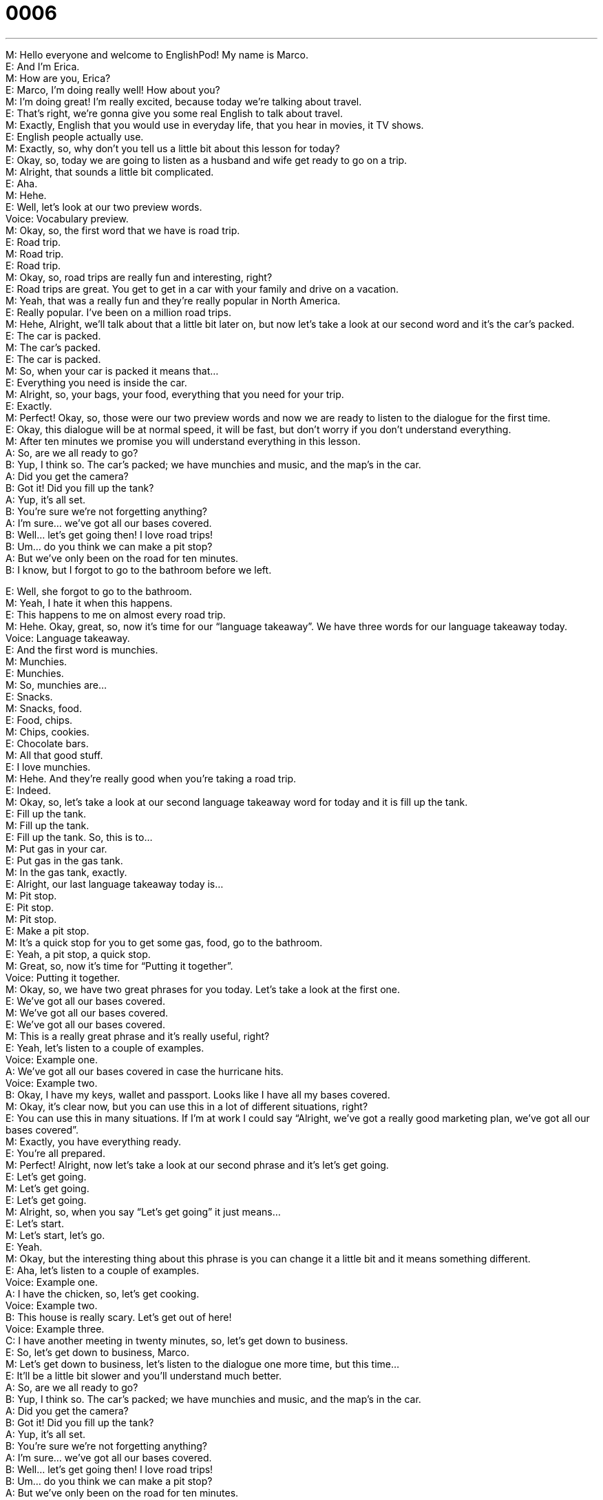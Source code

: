= 0006
:toc: left
:toclevels: 3
:sectnums:
:stylesheet: ../../../../myAdocCss.css

'''


M: Hello everyone and welcome to EnglishPod! My name is Marco. +
E: And I’m Erica. +
M: How are you, Erica? +
E: Marco, I’m doing really well! How about you? +
M: I’m doing great! I’m really excited, because today we’re talking about travel. +
E: That’s right, we’re gonna give you some real English to talk about travel. +
M: Exactly, English that you would use in everyday life, that you hear in movies, it TV 
shows. +
E: English people actually use. +
M: Exactly, so, why don’t you tell us a little bit about this lesson for today? +
E: Okay, so, today we are going to listen as a husband and wife get ready to go on a trip. +
M: Alright, that sounds a little bit complicated. +
E: Aha. +
M: Hehe. +
E: Well, let’s look at our two preview words. +
Voice: Vocabulary preview. +
M: Okay, so, the first word that we have is road trip. +
E: Road trip. +
M: Road trip. +
E: Road trip. +
M: Okay, so, road trips are really fun and interesting, right? +
E: Road trips are great. You get to get in a car with your family and drive on a vacation. +
M: Yeah, that was a really fun and they’re really popular in North America. +
E: Really popular. I’ve been on a million road trips. +
M: Hehe, Alright, we’ll talk about that a little bit later on, but now let’s take a look at our 
second word and it’s the car’s packed. +
E: The car is packed. +
M: The car’s packed. +
E: The car is packed. +
M: So, when your car is packed it means that… +
E: Everything you need is inside the car. +
M: Alright, so, your bags, your food, everything that you need for your trip. +
E: Exactly. +
M: Perfect! Okay, so, those were our two preview words and now we are ready to listen to 
the dialogue for the first time. +
E: Okay, this dialogue will be at normal speed, it will be fast, but don’t worry if you don’t 
understand everything. +
M: After ten minutes we promise you will understand everything in this lesson. +
A: So, are we all ready to go? +
B: Yup, I think so. The car’s packed; we have 
munchies and music, and the map’s in the car. +
A: Did you get the camera? +
B: Got it! Did you fill up the tank? +
A: Yup, it’s all set. +
B: You’re sure we’re not forgetting anything? +
A: I’m sure... we’ve got all our bases covered. +
B: Well… let’s get going then! I love road trips! +
B: Um... do you think we can make a pit stop? +
A: But we’ve only been on the road for ten minutes. +
B: I know, but I forgot to go to the bathroom before 
we left.
 
E: Well, she forgot to go to the bathroom. +
M: Yeah, I hate it when this happens. +
E: This happens to me on almost every road trip. +
M: Hehe. Okay, great, so, now it’s time for our “language takeaway”. We have three 
words for our language takeaway today. +
Voice: Language takeaway. +
E: And the first word is munchies. +
M: Munchies. +
E: Munchies. +
M: So, munchies are… +
E: Snacks. +
M: Snacks, food. +
E: Food, chips. +
M: Chips, cookies. +
E: Chocolate bars. +
M: All that good stuff. +
E: I love munchies. +
M: Hehe. And they’re really good when you’re taking a road trip. +
E: Indeed. +
M: Okay, so, let’s take a look at our second language takeaway word for today and it is fill 
up the tank. +
E: Fill up the tank. +
M: Fill up the tank. +
E: Fill up the tank. So, this is to… +
M: Put gas in your car. +
E: Put gas in the gas tank. +
M: In the gas tank, exactly. +
E: Alright, our last language takeaway today is… +
M: Pit stop. +
E: Pit stop. +
M: Pit stop. +
E: Make a pit stop. +
M: It’s a quick stop for you to get some gas, food, go to the bathroom. +
E: Yeah, a pit stop, a quick stop. +
M: Great, so, now it’s time for “Putting it together”. +
Voice: Putting it together. +
M: Okay, so, we have two great phrases for you today. Let’s take a look at the first one. +
E: We’ve got all our bases covered. +
M: We’ve got all our bases covered. +
E: We’ve got all our bases covered. +
M: This is a really great phrase and it’s really useful, right? +
E: Yeah, let’s listen to a couple of examples. +
Voice: Example one. +
A: We’ve got all our bases covered in case the hurricane hits. +
Voice: Example two. +
B: Okay, I have my keys, wallet and passport. Looks like I have all my bases covered. +
M: Okay, it’s clear now, but you can use this in a lot of different situations, right? +
E: You can use this in many situations. If I’m at work I could say “Alright, we’ve got a really 
good marketing plan, we’ve got all our bases covered”. +
M: Exactly, you have everything ready. +
E: You’re all prepared. +
M: Perfect! Alright, now let’s take a look at our second phrase and it’s let’s get going. +
E: Let’s get going. +
M: Let’s get going. +
E: Let’s get going. +
M: Alright, so, when you say “Let’s get going” it just means… +
E: Let’s start. +
M: Let’s start, let’s go. +
E: Yeah. +
M: Okay, but the interesting thing about this phrase is you can change it a little bit and it 
means something different. +
E: Aha, let’s listen to a couple of examples. +
Voice: Example one. +
A: I have the chicken, so, let’s get cooking. +
Voice: Example two. +
B: This house is really scary. Let’s get out of here! +
Voice: Example three. +
C: I have another meeting in twenty minutes, so, let’s get down to business. +
E: So, let’s get down to business, Marco. +
M: Let’s get down to business, let’s listen to the dialogue one more time, but this time… +
E: It’ll be a little bit slower and you’ll understand much better. +
A: So, are we all ready to go? +
B: Yup, I think so. The car’s packed; we have 
munchies and music, and the map’s in the car. +
A: Did you get the camera? +
B: Got it! Did you fill up the tank? +
A: Yup, it’s all set. +
B: You’re sure we’re not forgetting anything? +
A: I’m sure... we’ve got all our bases covered. +
B: Well… let’s get going then! I love road trips! +
B: Um... do you think we can make a pit stop? +
A: But we’ve only been on the road for ten minutes. +
B: I know, but I forgot to go to the bathroom before 
we left. +
E: So, that was a little more clear this time, wasn’t it? +
M: Yeah, you can definitely understand better about… what we’ve been talking about. +
E: Yep. +
M: Okay, so, now it’s time to look at “fluency builder”. Erica, why don’t you explain what 
fluency builder is? +
E: In fluency builder we give you some great useful phrases to help you express your ideas 
clearly. +
M: Okay, great, so, let’s look at fluency builder. +
Voice: Fluency builder. +
E: Alright, so, we all know how to ask the question “Are we ready to go?” +
M: That’s right, you can say “Can we go now?” +
E: Or you can say “Are we ready to go?” +
M: Exactly, but there’s another way that we can say this and we heard it in our dialogue, 
so, let’s listen.
Phrase 1: So, are we all ready to go? So, are we all ready to go? +
E: Wow! That sounds really good, it sounds a lot more fluent. +
M: Fluent, exactly. +
E: Yeah. Okay, so, another simple phrase that we all know how to say is “It is ready”. +
M: It is prepared. +
E: It is ready. +
M: Right. +
E: So, these examples are fine, they’re right. +
M: Uhu. Yeah, they’re correct English, no problem. +
E: But there’s another way to say this that we heard in the dialogue and it sounds a lot 
more fluent.
Phrase 1: Yep, it’s all set. Yep, it’s all set. +
E: It’s all set, that sounds much better. +
M: Yes, and we’re all set to listen to this dialogue for a third time and this time it’s gonna be 
at its normal speed. +
A: So, are we all ready to go? +
B: Yup, I think so. The car’s packed; we have 
munchies and music, and the map’s in the car. +
A: Did you get the camera? +
B: Got it! Did you fill up the tank? +
A: Yup, it’s all set. +
B: You’re sure we’re not forgetting anything? +
A: I’m sure... we’ve got all our bases covered. +
B: Well… let’s get going then! I love road trips! +
B: Um... do you think we can make a pit stop? +
A: But we’ve only been on the road for ten minutes. +
B: I know, but I forgot to go to the bathroom before 
we left.
 
M: So, Erica, you said you’ve been on a million road trips, what was that all about? Where 
have you been? +
E: Okay, well, maybe not a million road trips. +
M: Hehe. +
E: But many road trips. Every summer I used to go on a road trip with my family and we 
would drive many many hours, probably eight hours in one day up to Northern Canada. +
M: Oh, wow! Nice. +
E: Yeah, and then we would go camping and we would sleep outside and we would have a 
campfire at night, it was great. +
M: Oh, family road trip. +
E: Yeah, but maybe eight hours in a car is a little too long. +
M: Well, yeah. Well, I’ve been on a different kind of road trip with some, uh, buddies of 
mine, some friends. We would drive to Las Vegas. +
E: Really? +
M: Yeah, so, that’s really fun – a bunch of crazy guys in a car going to Las Vegas and then 
just having fun and talking about everything, so, that’s a much different experience than a
family road trip. +
E: Maybe that sounds a little bit more fun. +
M: Hehe. Yeah, eight hours in a car is not really that boring with all your friends. Alright, 
folks, we’re out of time for today, but be sure to visit our website at englishpod.com and
leave all your questions and comments. +
E: Okay, well, thanks for listening and until next time… Good bye! +
M: Bye! +
